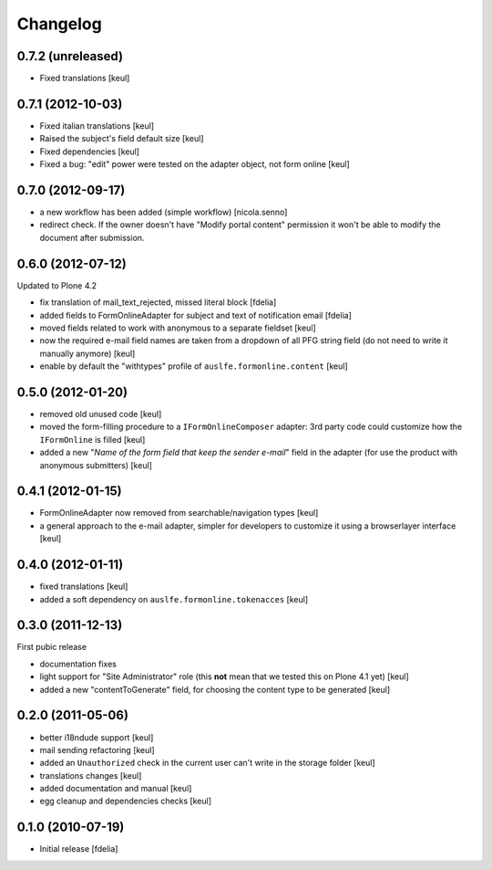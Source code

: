 Changelog
=========

0.7.2 (unreleased)
------------------

- Fixed translations [keul]

0.7.1 (2012-10-03)
------------------

* Fixed italian translations [keul]
* Raised the subject's field default size [keul]
* Fixed dependencies [keul]
* Fixed a bug: "edit" power were tested on
  the adapter object, not form online [keul]

0.7.0 (2012-09-17)
------------------

* a new workflow has been added (simple workflow) [nicola.senno]
* redirect check. If the owner doesn't have "Modify portal content" permission
  it won't be able to modify the document after submission.

0.6.0 (2012-07-12)
------------------

Updated to Plone 4.2

* fix translation of mail_text_rejected, missed literal block [fdelia]
* added fields to FormOnlineAdapter for subject and text of notification email [fdelia]
* moved fields related to work with anonymous to a separate fieldset [keul]
* now the required e-mail field names are taken from a dropdown of all PFG string field
  (do not need to write it manually anymore) [keul]
* enable by default the "withtypes" profile of ``auslfe.formonline.content`` [keul]

0.5.0 (2012-01-20)
------------------

* removed old unused code [keul]
* moved the form-filling procedure to a ``IFormOnlineComposer`` adapter: 3rd party code
  could customize how the ``IFormOnline`` is filled [keul]
* added a new "*Name of the form field that keep the sender e-mail*" field in the
  adapter (for use the product with anonymous submitters) [keul]

0.4.1 (2012-01-15)
------------------

* FormOnlineAdapter now removed from searchable/navigation types [keul]
* a general approach to the e-mail adapter, simpler for developers to customize it using
  a browserlayer interface [keul]

0.4.0 (2012-01-11)
------------------

* fixed translations [keul]
* added a soft dependency on ``auslfe.formonline.tokenacces`` [keul]

0.3.0 (2011-12-13)
------------------

First pubic release

* documentation fixes
* light support for "Site Administrator" role (this **not** mean that we tested this on Plone 4.1 yet)
  [keul]
* added a new "contentToGenerate" field, for choosing the content type to be generated [keul]

0.2.0 (2011-05-06)
------------------

* better i18ndude support [keul]
* mail sending refactoring [keul]
* added an ``Unauthorized`` check in the current user can't write in the storage
  folder [keul]
* translations changes [keul]
* added documentation and manual [keul]
* egg cleanup and dependencies checks [keul]

0.1.0 (2010-07-19)
------------------

* Initial release [fdelia]
